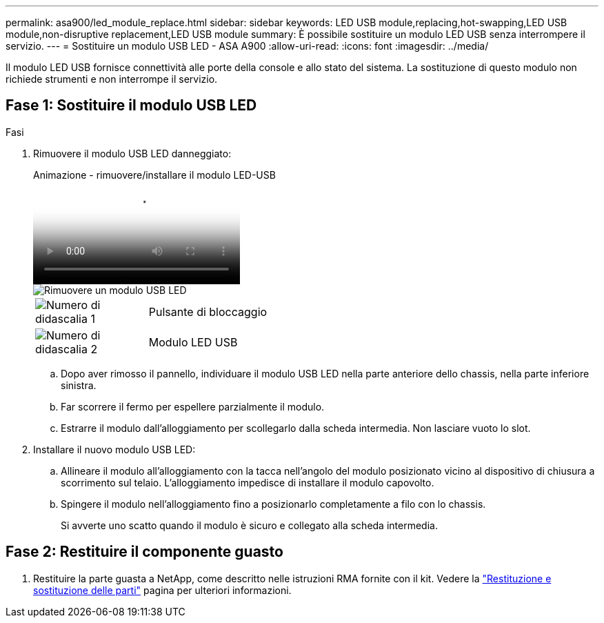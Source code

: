 ---
permalink: asa900/led_module_replace.html 
sidebar: sidebar 
keywords: LED USB module,replacing,hot-swapping,LED USB module,non-disruptive replacement,LED USB module 
summary: È possibile sostituire un modulo LED USB senza interrompere il servizio. 
---
= Sostituire un modulo USB LED - ASA A900
:allow-uri-read: 
:icons: font
:imagesdir: ../media/


[role="lead"]
Il modulo LED USB fornisce connettività alle porte della console e allo stato del sistema. La sostituzione di questo modulo non richiede strumenti e non interrompe il servizio.



== Fase 1: Sostituire il modulo USB LED

.Fasi
. Rimuovere il modulo USB LED danneggiato:
+
.Animazione - rimuovere/installare il modulo LED-USB
video::eb715462-cc20-454f-bcf9-adf9016af84e[panopto]
+
image::../media/drw_a900_remove_replace_LED_mod.png[Rimuovere un modulo USB LED]

+
[cols="1,4"]
|===


 a| 
image:../media/icon_round_1.png["Numero di didascalia 1"]
 a| 
Pulsante di bloccaggio



 a| 
image:../media/icon_round_2.png["Numero di didascalia 2"]
 a| 
Modulo LED USB

|===
+
.. Dopo aver rimosso il pannello, individuare il modulo USB LED nella parte anteriore dello chassis, nella parte inferiore sinistra.
.. Far scorrere il fermo per espellere parzialmente il modulo.
.. Estrarre il modulo dall'alloggiamento per scollegarlo dalla scheda intermedia. Non lasciare vuoto lo slot.


. Installare il nuovo modulo USB LED:
+
.. Allineare il modulo all'alloggiamento con la tacca nell'angolo del modulo posizionato vicino al dispositivo di chiusura a scorrimento sul telaio. L'alloggiamento impedisce di installare il modulo capovolto.
.. Spingere il modulo nell'alloggiamento fino a posizionarlo completamente a filo con lo chassis.
+
Si avverte uno scatto quando il modulo è sicuro e collegato alla scheda intermedia.







== Fase 2: Restituire il componente guasto

. Restituire la parte guasta a NetApp, come descritto nelle istruzioni RMA fornite con il kit. Vedere la https://mysupport.netapp.com/site/info/rma["Restituzione e sostituzione delle parti"^] pagina per ulteriori informazioni.

